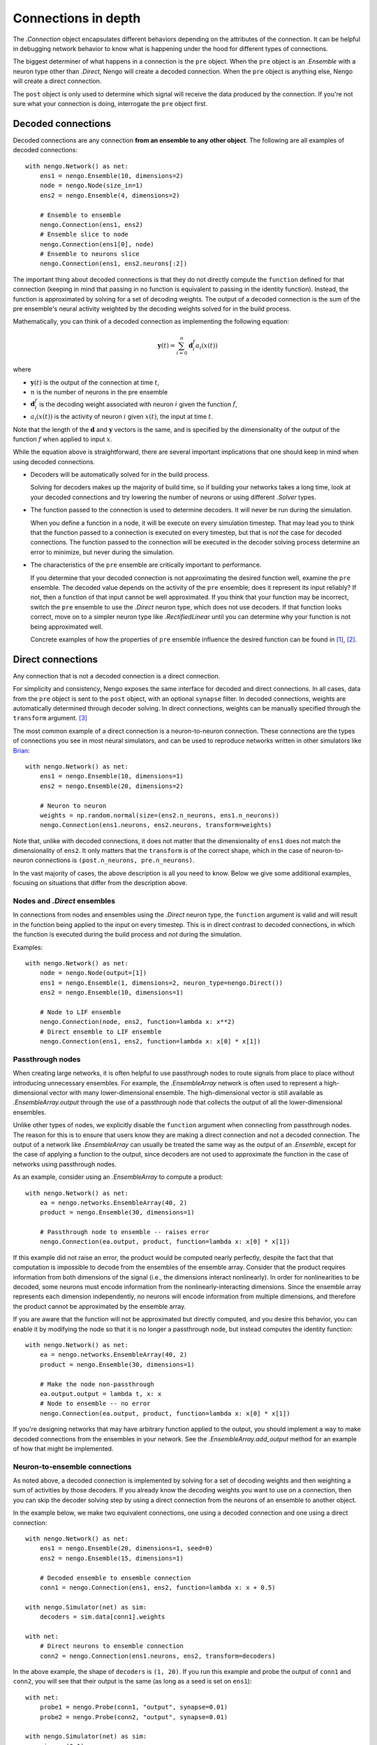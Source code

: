 ********************
Connections in depth
********************

.. default-role:: obj

The `.Connection` object encapsulates different behaviors
depending on the attributes of the connection.
It can be helpful in debugging network behavior
to know what is happening under the hood
for different types of connections.

The biggest determiner of what happens
in a connection is the ``pre`` object.
When the ``pre`` object is an `.Ensemble`
with a neuron type other than `.Direct`,
Nengo will create a decoded connection.
When the ``pre`` object is anything else,
Nengo will create a direct connection.

The ``post`` object
is only used to determine
which signal will receive the data
produced by the connection.
If you're not sure what your connection
is doing, interrogate the ``pre`` object first.

Decoded connections
===================

Decoded connections are any connection
**from an ensemble to any other object**.
The following are all examples of decoded connections::

  with nengo.Network() as net:
      ens1 = nengo.Ensemble(10, dimensions=2)
      node = nengo.Node(size_in=1)
      ens2 = nengo.Ensemble(4, dimensions=2)

      # Ensemble to ensemble
      nengo.Connection(ens1, ens2)
      # Ensemble slice to node
      nengo.Connection(ens1[0], node)
      # Ensemble to neurons slice
      nengo.Connection(ens1, ens2.neurons[:2])

The important thing about decoded connections
is that they do not directly compute the
``function`` defined for that connection
(keeping in mind that passing in no function
is equivalent to passing in the identity function).
Instead, the function is approximated
by solving for a set of decoding weights.
The output of a decoded connection
is the sum of the pre ensemble's neural activity
weighted by the decoding weights
solved for in the build process.

Mathematically, you can think of a decoded connection
as implementing the following equation:

.. math:: \mathbf{y}(t) = \sum_{i=0}^n \mathbf{d}^{f}_i a_i(x(t))

where

- :math:`\mathbf{y}(t)` is the output of the connection at time :math:`t`,
- :math:`n` is the number of neurons in the pre ensemble
- :math:`\mathbf{d}^{f}_i` is the decoding weight associated
  with neuron :math:`i` given the function :math:`f`,
- :math:`a_i(x(t))` is the activity of neuron :math:`i` given
  :math:`x(t)`, the input at time :math:`t`.

Note that the length of the :math:`\mathbf{d}` and :math:`\mathbf{y}` vectors
is the same, and is specified by the dimensionality of
the output of the function :math:`f` when applied to input :math:`x`.

While the equation above is straightforward,
there are several important implications
that one should keep in mind when using decoded connections.

- Decoders will be automatically solved for in the build process.

  Solving for decoders makes up the majority of build time,
  so if building your networks takes a long time,
  look at your decoded connections and
  try lowering the number of neurons
  or using different `.Solver` types.

- The function passed to the connection
  is used to determine decoders.
  It will never be run during the simulation.

  When you define a function in a node,
  it will be execute on every simulation timestep.
  That may lead you to think that the function
  passed to a connection is executed on every timestep,
  but that is *not* the case for decoded connections.
  The function passed to the connection will be executed
  in the decoder solving process determine an error
  to minimize, but never during the simulation.

- The characteristics of the ``pre`` ensemble
  are critically important to performance.

  If you determine that your decoded connection
  is not approximating the desired function well,
  examine the ``pre`` ensemble.
  The decoded value depends on the activity
  of the ``pre`` ensemble;
  does it represent its input reliably?
  If not, then a function of that input
  cannot be well approximated.
  If you think that your function may be incorrect,
  switch the ``pre`` ensemble to use
  the `.Direct` neuron type,
  which does not use decoders.
  If that function looks correct,
  move on to a simpler neuron type
  like `.RectifiedLinear` until you
  can determine why your function is not
  being approximated well.

  Concrete examples of how the properties of ``pre`` ensemble influence the
  desired function can be found in [1]_, [2]_.

Direct connections
==================

Any connection that is not a decoded connection
is a direct connection.

For simplicity and consistency,
Nengo exposes the same interface
for decoded and direct connections.
In all cases, data from the ``pre`` object
is sent to the ``post`` object,
with an optional ``synapse`` filter.
In decoded connections,
weights are automatically determined
through decoder solving.
In direct connections,
weights can be manually specified
through the ``transform`` argument. [3]_

The most common example of a direct connection
is a neuron-to-neuron connection.
These connections are the types of connections
you see in most neural simulators,
and can be used to reproduce networks
written in other simulators like
`Brian <http://briansimulator.org/>`_::

  with nengo.Network() as net:
      ens1 = nengo.Ensemble(10, dimensions=1)
      ens2 = nengo.Ensemble(20, dimensions=2)

      # Neuron to neuron
      weights = np.random.normal(size=(ens2.n_neurons, ens1.n_neurons))
      nengo.Connection(ens1.neurons, ens2.neurons, transform=weights)

Note that, unlike with decoded connections,
it does not matter that the dimensionality of ``ens1``
does not match the dimensionality of ``ens2``.
It only matters that the ``transform``
is of the correct shape,
which in the case of neuron-to-neuron connections
is ``(post.n_neurons, pre.n_neurons)``.

In the vast majority of cases,
the above description is all you need to know.
Below we give some additional examples,
focusing on situations that differ from the description above.

Nodes and `.Direct` ensembles
-----------------------------

In connections from nodes and ensembles
using the `.Direct` neuron type,
the ``function`` argument is valid
and will result in the function being applied
to the input on every timestep.
This is in direct contrast to decoded connections,
in which the function is executed
during the build process and *not* during the simulation.

Examples::

  with nengo.Network() as net:
      node = nengo.Node(output=[1])
      ens1 = nengo.Ensemble(1, dimensions=2, neuron_type=nengo.Direct())
      ens2 = nengo.Ensemble(10, dimensions=1)

      # Node to LIF ensemble
      nengo.Connection(node, ens2, function=lambda x: x**2)
      # Direct ensemble to LIF ensemble
      nengo.Connection(ens1, ens2, function=lambda x: x[0] * x[1])

Passthrough nodes
-----------------

When creating large networks,
it is often helpful to use passthrough nodes
to route signals from place to place
without introducing unnecessary ensembles.
For example, the `.EnsembleArray` network
is often used to represent a high-dimensional vector
with many lower-dimensional ensemble.
The high-dimensional vector is still available
as `.EnsembleArray.output` through the use
of a passthrough node that collects the output
of all the lower-dimensional ensembles.

Unlike other types of nodes,
we explicitly disable the ``function`` argument
when connecting from passthrough nodes.
The reason for this is to ensure that users know
they are making a direct connection
and not a decoded connection.
The output of a network like `.EnsembleArray`
can usually be treated the same way
as the output of an `.Ensemble`,
except for the case of applying a function
to the output,
since decoders are not used to approximate
the function in the case of networks
using passthrough nodes.

As an example,
consider using an `.EnsembleArray` to compute a product::

  with nengo.Network() as net:
      ea = nengo.networks.EnsembleArray(40, 2)
      product = nengo.Ensemble(30, dimensions=1)

      # Passthrough node to ensemble -- raises error
      nengo.Connection(ea.output, product, function=lambda x: x[0] * x[1])

If this example did not raise an error,
the product would be computed nearly perfectly,
despite the fact that that computation
is impossible to decode from the ensembles
of the ensemble array.
Consider that the product
requires information from both dimensions of the signal
(i.e., the dimensions interact nonlinearly).
In order for nonlinearities to be decoded,
some neurons must encode information from
the nonlinearly-interacting dimensions.
Since the ensemble array represents each dimension independently,
no neurons will encode information from multiple dimensions,
and therefore the product cannot be approximated
by the ensemble array.

If you are aware that the function
will not be approximated but directly computed,
and you desire this behavior,
you can enable it by modifying the node so that it is
no longer a passthrough node,
but instead computes the identity function::

  with nengo.Network() as net:
      ea = nengo.networks.EnsembleArray(40, 2)
      product = nengo.Ensemble(30, dimensions=1)

      # Make the node non-passthrough
      ea.output.output = lambda t, x: x
      # Node to ensemble -- no error
      nengo.Connection(ea.output, product, function=lambda x: x[0] * x[1])

If you're designing networks
that may have arbitrary function
applied to the output,
you should implement a way to make
decoded connections from the ensembles
in your network.
See the `.EnsembleArray.add_output` method
for an example of how that might be implemented.

Neuron-to-ensemble connections
------------------------------

As noted above,
a decoded connection is implemented by
solving for a set of decoding weights
and then weighting a sum of activities by those decoders.
If you already know the decoding weights
you want to use on a connection,
then you can skip the decoder solving step
by using a direct connection
from the neurons of an ensemble to another object.

In the example below,
we make two equivalent connections,
one using a decoded connection
and one using a direct connection::

  with nengo.Network() as net:
      ens1 = nengo.Ensemble(20, dimensions=1, seed=0)
      ens2 = nengo.Ensemble(15, dimensions=1)

      # Decoded ensemble to ensemble connection
      conn1 = nengo.Connection(ens1, ens2, function=lambda x: x + 0.5)

  with nengo.Simulator(net) as sim:
      decoders = sim.data[conn1].weights

  with net:
      # Direct neurons to ensemble connection
      conn2 = nengo.Connection(ens1.neurons, ens2, transform=decoders)

In the above example, the shape of ``decoders`` is ``(1, 20)``.
If you run this example and probe the output of ``conn1``
and ``conn2``, you will see that their output is the same
(as long as a seed is set on ``ens1``)::

  with net:
      probe1 = nengo.Probe(conn1, "output", synapse=0.01)
      probe2 = nengo.Probe(conn2, "output", synapse=0.01)

  with nengo.Simulator(net) as sim:
      sim.run(0.1)

  assert np.allclose(sim.data[probe1], sim.data[probe2])

Both ``conn1`` and ``conn2`` can have learning rules applied,
so this type of direct connection can be useful
when saving the weights in a learning network
and loading it up in the future.

.. [1] Gosmann, Jan. Precise multiplications with the NEF.
       Waterloo, Ontario, Canada: University of Waterloo; 2015.
       Available from: http://dx.doi.org/10.5281/zenodo.35680
.. [2] Gosmann, Jan, and Chris Eliasmith. “Optimizing Semantic Pointer
       Representations for Symbol-Like Processing in Spiking Neural Networks.”
       PLoS ONE 11, no. 2 (February 22, 2016): e0149928.
       `doi:10.1371/journal.pone.0149928
       <http://dx.doi.org/10.1371%2Fjournal.pone.0149928>`_.
.. [3] Note that decoded connections
       also accept the ``transform`` argument.
       In the case of decoded connections,
       the ``transform`` is a linear operation
       that is applied after the function
       is applied to the input.
       In most cases, slicing the input
       or including the transform
       in the function is recommended.
